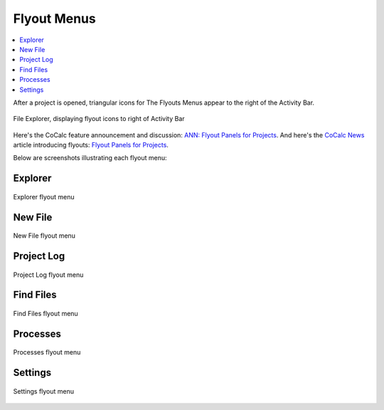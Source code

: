 .. index:: Flyout Menus

===============
Flyout Menus
===============

.. contents::
   :local:
   :depth: 1

After a project is opened, triangular icons for The Flyouts Menus appear to the right of the Activity Bar.

.. figure:: img/explorer-b.png
    :width: 100%
    :align: center
    :alt: file explorer, showing flyouts bar

    File Explorer, displaying flyout icons to right of Activity Bar

Here's the CoCalc feature announcement and discussion: `ANN: Flyout Panels for Projects <https://github.com/sagemathinc/cocalc/discussions/6736>`_.
And here's the `CoCalc News <https://cocalc.com/news>`_ article introducing flyouts: `Flyout Panels for Projects <https://cocalc.com/news/13>`_.

Below are screenshots illustrating each flyout menu:

###########################
Explorer
###########################

.. figure:: img/flyouts/explorer-flyout.png
    :width: 60%
    :align: center
    :alt: explorer flyout

    Explorer flyout menu


###########################
New File
###########################

.. figure:: img/flyouts/new-flyout.png
    :width: 60%
    :align: center
    :alt: new file flyout

    New File flyout menu

###########################
Project Log
###########################

.. figure:: img/flyouts/log-flyout.png
    :width: 60%
    :align: center
    :alt: log flyout

    Project Log flyout menu

###########################
Find Files
###########################

.. figure:: img/flyouts/find-flyout.png
    :width: 60%
    :align: center
    :alt: find flyout

    Find Files flyout menu

###########################
Processes
###########################

.. figure:: img/flyouts/processes-flyout.png
    :width: 60%
    :align: center
    :alt: processes flyout

    Processes flyout menu


###########################
Settings
###########################

.. figure:: img/flyouts/settings-flyout.png
    :width: 60%
    :align: center
    :alt: settings flyout

    Settings flyout menu

